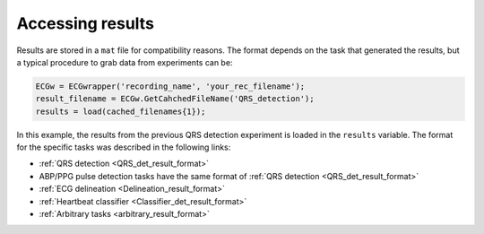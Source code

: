 
Accessing results
=================

Results are stored in a ``mat`` file for compatibility reasons. The format depends on the 
task that generated the results, but a typical procedure to grab data from experiments 
can be:

.. code::

    ECGw = ECGwrapper('recording_name', 'your_rec_filename');
    result_filename = ECGw.GetCahchedFileName('QRS_detection');
    results = load(cached_filenames{1});


In this example, the results from the previous QRS detection experiment is loaded in the ``results`` 
variable. The format for the specific tasks was described in the following links:

- :ref:`QRS detection <QRS_det_result_format>` 

- ABP/PPG pulse detection tasks have the same format of :ref:`QRS detection <QRS_det_result_format>`

- :ref:`ECG delineation <Delineation_result_format>`

- :ref:`Heartbeat classifier <Classifier_det_result_format>`

- :ref:`Arbitrary tasks <arbitrary_result_format>`


